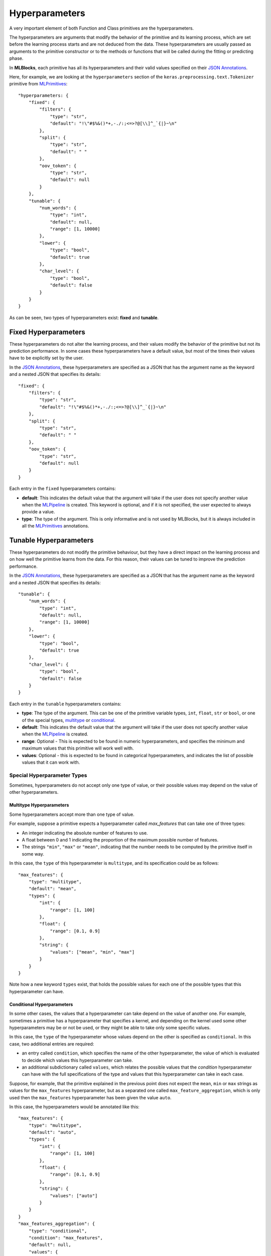 Hyperparameters
===============

A very important element of both Function and Class primitives are the hyperparameters.

The hyperparameters are arguments that modify the behavior of the primitive and its learning
process, which are set before the learning process starts and are not deduced from the data.
These hyperparameters are usually passed as arguments to the primitive constructor or to the
methods or functions that will be called during the fitting or predicting phase.

In **MLBlocks**, each primitive has all its hyperparameters and their valid values specified
on their `JSON Annotations`_.

Here, for example, we are looking at the ``hyperparameters`` section of the
``keras.preprocessing.text.Tokenizer`` primitive from `MLPrimitives`_::

    "hyperparameters: {
        "fixed": {
            "filters": {
                "type": "str",
                "default": "!\"#$%&()*+,-./:;<=>?@[\\]^_`{|}~\n"
            },
            "split": {
                "type": "str",
                "default": " "
            },
            "oov_token": {
                "type": "str",
                "default": null
            }
        },
        "tunable": {
            "num_words": {
                "type": "int",
                "default": null,
                "range": [1, 10000]
            },
            "lower": {
                "type": "bool",
                "default": true
            },
            "char_level": {
                "type": "bool",
                "default": false
            }
        }
    }

As can be seen, two types of hyperparameters exist: **fixed** and **tunable**.

Fixed Hyperparameters
---------------------

These hyperparameters do not alter the learning process, and their values modify
the behavior of the primitive but not its prediction performance. In some cases these
hyperparameters have a default value, but most of the times their values have to be explicitly
set by the user.

In the `JSON Annotations`_, these hyperparameters are specified as a JSON that has the argument
name as the keyword and a nested JSON that specifies its details::

    "fixed": {
        "filters": {
            "type": "str",
            "default": "!\"#$%&()*+,-./:;<=>?@[\\]^_`{|}~\n"
        },
        "split": {
            "type": "str",
            "default": " "
        },
        "oov_token": {
            "type": "str",
            "default": null
        }
    }

Each entry in the ``fixed`` hyperparameters contains:

* **default**: This indicates the default value that the argument will take if the user does
  not specify another value when the `MLPipeline`_ is created. This keyword is optional, and
  if it is not specified, the user expected to always provide a value.
* **type**: The type of the argument. This is only informative and is not used by MLBlocks, but
  it is always included in all the `MLPrimitives`_ annotations.

Tunable Hyperparameters
-----------------------

These hyperparameters do not modify the primitive behaviour, but they have a direct
impact on the learning process and on how well the primitive learns from the data.
For this reason, their values can be tuned to improve the prediction performance.

In the `JSON Annotations`_, these hyperparameters are specified as a JSON that has the argument
name as the keyword and a nested JSON that specifies its details::

    "tunable": {
        "num_words": {
            "type": "int",
            "default": null,
            "range": [1, 10000]
        },
        "lower": {
            "type": "bool",
            "default": true
        },
        "char_level": {
            "type": "bool",
            "default": false
        }
    }

Each entry in the ``tunable`` hyperparameters contains:

* **type**: The type of the argument. This can be one of the primitive variable types, ``int``,
  ``float``, ``str`` or ``bool``, or one of the special types, `multitype`_ or `conditional`_.
* **default**: This indicates the default value that the argument will take if the user does
  not specify another value when the `MLPipeline`_ is created.
* **range**: Optional - This is expected to be found in numeric hyperparameters, and specifies
  the minimum and maximum values that this primitive will work well with.
* **values**: Optional - this is expected to be found in categorical hyperparameters, and
  indicates the list of possible values that it can work with.

Special Hyperparameter Types
~~~~~~~~~~~~~~~~~~~~~~~~~~~~

Sometimes, hyperparameters do not accept only one type of value, or their possible values may
depend on the value of other hyperparameters.

Multitype Hyperparameters
*************************

Some hyperparameters accept more than one type of value.

For example, suppose a primitive expects a hyperparameter called `max_features` that can take
one of three types:

* An integer indicating the absolute number of features to use.
* A float between 0 and 1 indicating the proportion of the maximum possible number of features.
* The strings ``"min"``, ``"max"`` or ``"mean"``, indicating that the number needs to be computed
  by the primitive itself in some way.

In this case, the ``type`` of this hyperparameter is ``multitype``, and its specification could
be as follows::

    "max_features": {
        "type": "multitype",
        "default": "mean",
        "types": {
            "int": {
                "range": [1, 100]
            },
            "float": {
                "range": [0.1, 0.9]
            },
            "string": {
                "values": ["mean", "min", "max"]
            }
        }
    }

Note how a new keyword ``types`` exist, that holds the possible values for each one of the
possible types that this hyperparameter can have.

Conditional Hyperparameters
***************************

In some other cases, the values that a hyperparameter can take depend on the value of another
one.
For example, sometimes a primitive has a hyperparameter that specifies a kernel, and depending
on the kernel used some other hyperparameters may be or not be used, or they might be able
to take only some specific values.

In this case, the ``type`` of the hyperparameter whose values depend on the other is specified
as ``conditional``.
In this case, two additional entries are required:

* an entry called ``condition``, which specifies the name of the other hyperparameter, the value
  of which is evaluated to decide which values this hyperparameter can take.
* an additional subdictionary called ``values``, which relates the  possible values that the
  `condition` hyperparameter can have with the full specifications of the type and values that
  this hyperparameter can take in each case.

Suppose, for example, that the primitive explained in the previous point does not expect
the ``mean``, ``min`` or ``max`` strings as values for the ``max_features`` hyperparameter,
but as a separated one called ``max_feature_aggregation``, which is only used then the
``max_features`` hyperparameter has been given the value ``auto``.

In this case, the hyperparameters would be annotated like this::

    "max_features": {
        "type": "multitype",
        "default": "auto",
        "types": {
            "int": {
                "range": [1, 100]
            },
            "float": {
                "range": [0.1, 0.9]
            },
            "string": {
                "values": ["auto"]
            }
        }
    }
    "max_features_aggregation": {
        "type": "conditional",
        "condition": "max_features",
        "default": null,
        "values": {
            "auto": {
                "description": "this will be used only if the value of max_features is `auto`",
                "type": "str",
                "default": "mean",
                "range": ["mean", "max", "min"]
            }
        }
    }

.. note:: Just like a regular hyperparameter, if there is no match the default entry is used.
          In this example, the ``null`` value indicates that the hyperparameter needs to be
          disabled if there is no match, but instead of it we could add there a full specification
          of type, range and default value as a nested dictionary to be used by default.

.. _JSON Annotations: primitives.html#json-annotations
.. _MLPrimitives: https://github.com/HDI-Project/MLPrimitives
.. _BTB: https://github.com/HDI-Project/BTB
.. _MLPipeline: ../api_reference.html#mlblocks.MLPipeline
.. _multitype: #multitype-hyperparameters
.. _conditional: #conditional-hyperparameters
